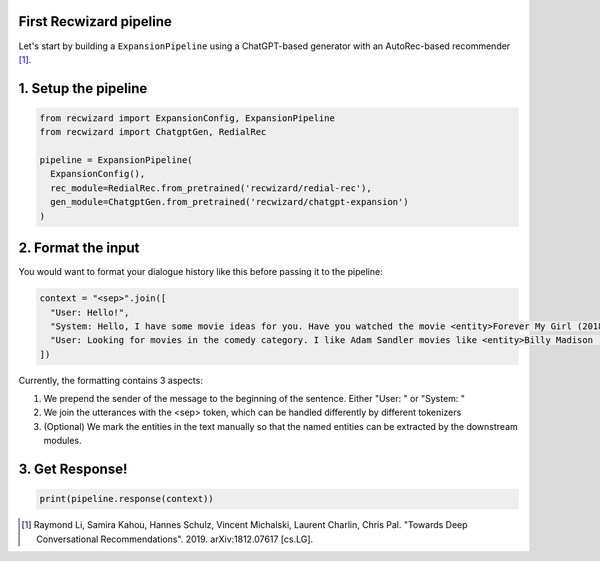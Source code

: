 First Recwizard pipeline
------------------------
Let's start by building a ``ExpansionPipeline`` using a ChatGPT-based generator with an AutoRec-based recommender [1]_.

1. Setup the pipeline
---------------------

.. code-block:: python

    from recwizard import ExpansionConfig, ExpansionPipeline
    from recwizard import ChatgptGen, RedialRec

    pipeline = ExpansionPipeline(
      ExpansionConfig(),
      rec_module=RedialRec.from_pretrained('recwizard/redial-rec'),
      gen_module=ChatgptGen.from_pretrained('recwizard/chatgpt-expansion')
    )

2. Format the input
-------------------

You would want to format your dialogue history like this before passing it to the pipeline:

.. code-block:: python

    context = "<sep>".join([
      "User: Hello!",
      "System: Hello, I have some movie ideas for you. Have you watched the movie <entity>Forever My Girl (2018)</entity> ?",
      "User: Looking for movies in the comedy category. I like Adam Sandler movies like <entity>Billy Madison (1995)</entity> Oh no is that good?"
    ])

Currently, the formatting contains 3 aspects:

1. We prepend the sender of the message to the beginning of the sentence. Either "User: " or "System: "
2. We join the utterances with the <sep> token, which can be handled differently by different tokenizers
3. (Optional) We mark the entities in the text manually so that the named entities can be extracted by the downstream modules.

3. Get Response!
----------------

.. code-block:: python

    print(pipeline.response(context))

.. [1] Raymond Li, Samira Kahou, Hannes Schulz, Vincent Michalski, Laurent Charlin, Chris Pal. "Towards Deep Conversational Recommendations". 2019. arXiv:1812.07617 [cs.LG].